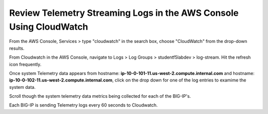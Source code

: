 Review Telemetry Streaming Logs in the AWS Console Using CloudWatch
================================================================================

From the AWS Console, Services > type "cloudwatch" in the search box, choose "CloudWatch" from the drop-down results.

.. image:: ./images/2023_7_aws_console_search_cloudwatch.png
	   :scale: 50%

From Cloudwatch in the AWS Console, navigate to Logs > Log Groups > studentf5labdev > log-stream. Hit the refresh icon frequently.

.. image:: ./images/2023_8_aws_console_cloudwatch_logstream.png
	   :scale: 50%

Once system Telemetry data appears from hostname: **ip-10-0-101-11.us-west-2.compute.internal.com** and hostname: **ip-10-0-102-11.us-west-2.compute.internal.com**, click on the drop down for one of the log entries to examime the system data.

.. image:: ./images/2023_9_aws_console_cloudwatch_telemetry_streaming.png
	   :scale: 50%

Scroll though the system telemetry data metrics being collected for each of the BIG-IP's. 

.. note::

Each BIG-IP is sending Telemetry logs every 60 seconds to Cloudwatch.